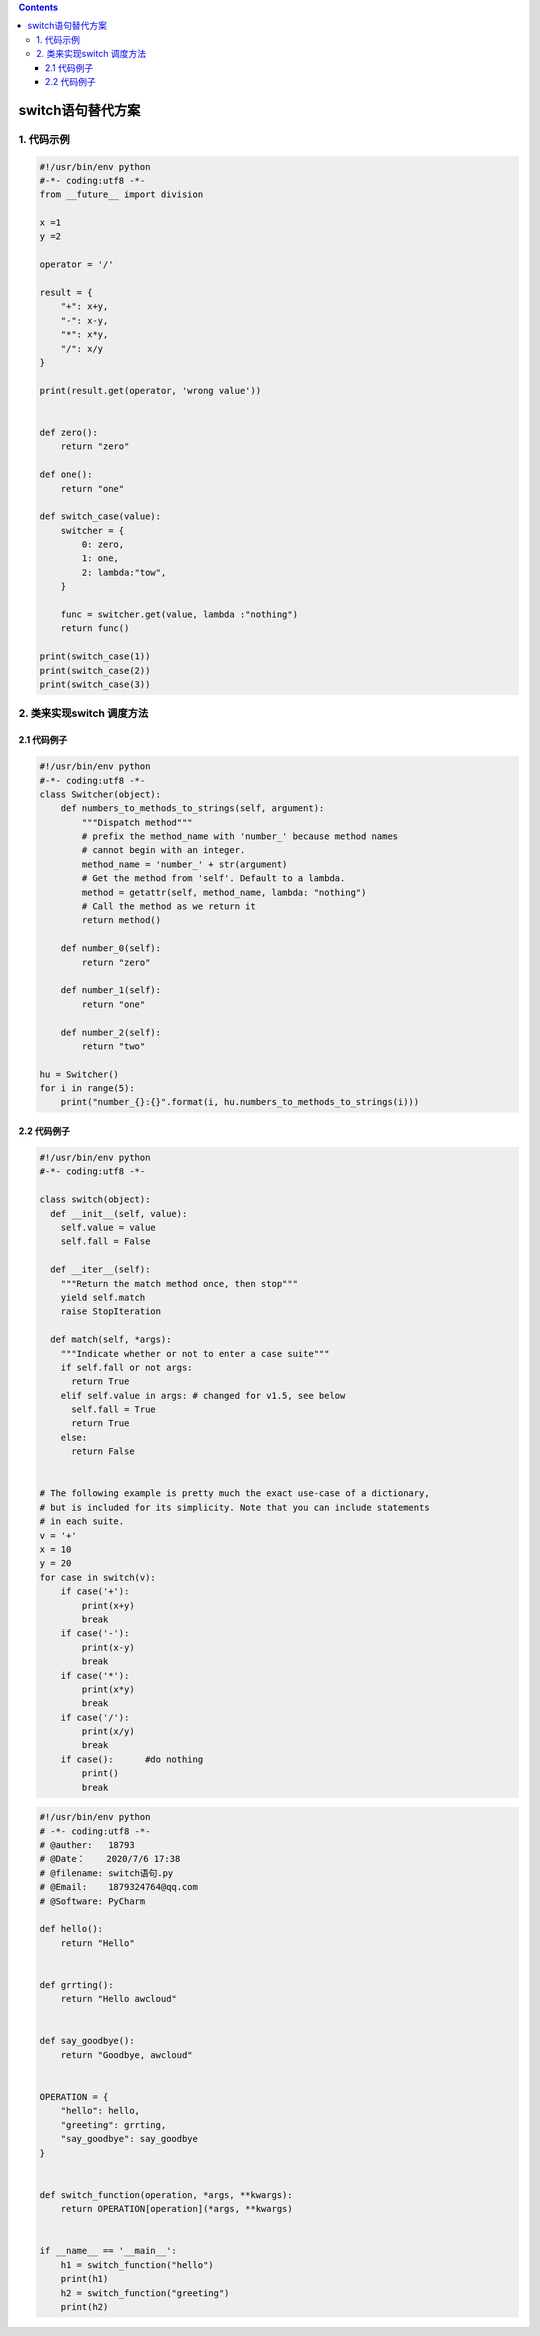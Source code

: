 .. contents::
   :depth: 3
..

switch语句替代方案
==================

1. 代码示例
-----------

.. code:: python

   #!/usr/bin/env python
   #-*- coding:utf8 -*-
   from __future__ import division

   x =1
   y =2

   operator = '/'

   result = {
       "+": x+y,
       "-": x-y,
       "*": x*y,
       "/": x/y
   }

   print(result.get(operator, 'wrong value'))


   def zero():
       return "zero"

   def one():
       return "one"

   def switch_case(value):
       switcher = {
           0: zero,
           1: one,
           2: lambda:"tow",
       }

       func = switcher.get(value, lambda :"nothing")
       return func()

   print(switch_case(1))
   print(switch_case(2))
   print(switch_case(3))

2. 类来实现switch 调度方法
--------------------------

2.1 代码例子
~~~~~~~~~~~~

.. code:: python

   #!/usr/bin/env python
   #-*- coding:utf8 -*-
   class Switcher(object):
       def numbers_to_methods_to_strings(self, argument):
           """Dispatch method"""
           # prefix the method_name with 'number_' because method names
           # cannot begin with an integer.
           method_name = 'number_' + str(argument)
           # Get the method from 'self'. Default to a lambda.
           method = getattr(self, method_name, lambda: "nothing")
           # Call the method as we return it
           return method()

       def number_0(self):
           return "zero"

       def number_1(self):
           return "one"

       def number_2(self):
           return "two"

   hu = Switcher()
   for i in range(5):
       print("number_{}:{}".format(i, hu.numbers_to_methods_to_strings(i)))

.. _代码例子-1:

2.2 代码例子
~~~~~~~~~~~~

.. code:: python

   #!/usr/bin/env python
   #-*- coding:utf8 -*-

   class switch(object):
     def __init__(self, value):
       self.value = value
       self.fall = False

     def __iter__(self):
       """Return the match method once, then stop"""
       yield self.match
       raise StopIteration

     def match(self, *args):
       """Indicate whether or not to enter a case suite"""
       if self.fall or not args:
         return True
       elif self.value in args: # changed for v1.5, see below
         self.fall = True
         return True
       else:
         return False


   # The following example is pretty much the exact use-case of a dictionary,
   # but is included for its simplicity. Note that you can include statements
   # in each suite.
   v = '+'
   x = 10
   y = 20
   for case in switch(v):
       if case('+'):
           print(x+y)
           break
       if case('-'):
           print(x-y)
           break
       if case('*'):
           print(x*y)
           break
       if case('/'):
           print(x/y)
           break
       if case():      #do nothing
           print()
           break

.. code:: python

   #!/usr/bin/env python
   # -*- coding:utf8 -*-
   # @auther:   18793
   # @Date：    2020/7/6 17:38
   # @filename: switch语句.py
   # @Email:    1879324764@qq.com
   # @Software: PyCharm

   def hello():
       return "Hello"


   def grrting():
       return "Hello awcloud"


   def say_goodbye():
       return "Goodbye, awcloud"


   OPERATION = {
       "hello": hello,
       "greeting": grrting,
       "say_goodbye": say_goodbye
   }


   def switch_function(operation, *args, **kwargs):
       return OPERATION[operation](*args, **kwargs)


   if __name__ == '__main__':
       h1 = switch_function("hello")
       print(h1)
       h2 = switch_function("greeting")
       print(h2)
